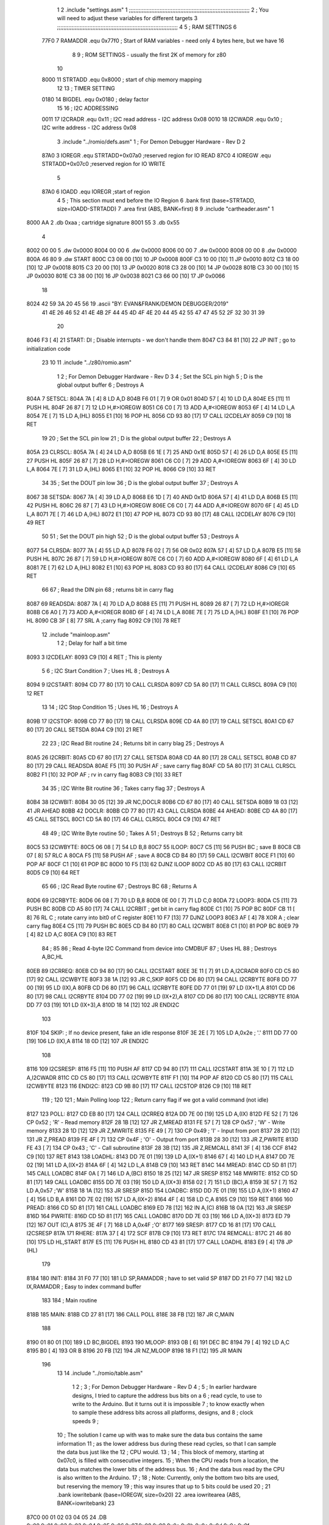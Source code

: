                               1 
                              2         .include "settings.asm"
                              1 ;;;;;;;;;;;;;;;;;;;;;;;;;;;;;;;;;;;;;;;;;;;;;;;;;;;;;;;;;;;;;;;;;;;;;;;;;;;
                              2 ; You will need to adjust these variables for different targets
                              3 ;;;;;;;;;;;;;;;;;;;;;;;;;;;;;;;;;;;;;;;;;;;;;;;;;;;;;;;;;;;;;;;;;;;;;;;;;;;
                              4 
                              5 ; RAM SETTINGS
                              6 
                     77F0     7 RAMADDR .equ    0x77f0      ; Start of RAM variables - need only 4 bytes here, but we have 16
                              8 
                              9 ; ROM SETTINGS - usually the first 2K of memory for z80
                             10 
                     8000    11 STRTADD .equ    0x8000      ; start of chip memory mapping
                             12 
                             13 ; TIMER SETTING
                     0180    14 BIGDEL  .equ    0x0180      ; delay factor
                             15 
                             16 ; I2C ADDRESSING
                     0011    17 I2CRADR .equ    0x11        ; I2C read address  - I2C address 0x08
                     0010    18 I2CWADR .equ    0x10        ; I2C write address - I2C address 0x08
                              3         .include "../romio/defs.asm"
                              1 ; For Demon Debugger Hardware - Rev D 
                              2 
                     87A0     3 IOREGR   .equ   STRTADD+0x07a0    ;reserved region for IO READ
                     87C0     4 IOREGW   .equ   STRTADD+0x07c0    ;reserved region for IO WRITE
                              5 
                     87A0     6 IOADD    .equ   IOREGR            ;start of region
                              4 
                              5         ; This section must end before the IO Region
                              6         .bank   first   (base=STRTADD, size=IOADD-STRTADD)
                              7         .area   first   (ABS, BANK=first)
                              8 
                              9         .include "cartheader.asm" 
                              1 
   8000 AA                    2        	.db	0xaa	    ; cartridge signature
   8001 55                    3     	.db	0x55
                              4     	
   8002 00 00                 5     	.dw     0x0000
   8004 00 00                 6     	.dw     0x0000
   8006 00 00                 7     	.dw     0x0000
   8008 00 00                 8     	.dw     0x0000
   800A 46 80                 9     	.dw     START
   800C C3 08 00      [10]   10     	JP      0x0008
   800F C3 10 00      [10]   11     	JP      0x0010
   8012 C3 18 00      [10]   12     	JP      0x0018
   8015 C3 20 00      [10]   13     	JP      0x0020
   8018 C3 28 00      [10]   14     	JP      0x0028
   801B C3 30 00      [10]   15     	JP      0x0030
   801E C3 38 00      [10]   16     	JP      0x0038
   8021 C3 66 00      [10]   17     	JP      0x0066
                             18     	
   8024 42 59 3A 20 45 56    19     	.ascii  "BY: EVAN&FRANK/DEMON DEBUGGER/2019"
        41 4E 26 46 52 41
        4E 4B 2F 44 45 4D
        4F 4E 20 44 45 42
        55 47 47 45 52 2F
        32 30 31 39
                             20     	
   8046 F3            [ 4]   21 START:  DI                  ; Disable interrupts - we don't handle them
   8047 C3 84 81      [10]   22         JP      INIT        ; go to initialization code
                             23 
                             10 
                             11         .include "../z80/romio.asm" 
                              1 
                              2 ; For Demon Debugger Hardware - Rev D 
                              3 
                              4 ; Set the SCL pin high
                              5 ; D is the global output buffer
                              6 ; Destroys A
   804A                       7 SETSCL:
   804A 7A            [ 4]    8         LD      A,D
   804B F6 01         [ 7]    9         OR      0x01
   804D 57            [ 4]   10         LD      D,A
   804E E5            [11]   11         PUSH    HL
   804F 26 87         [ 7]   12         LD      H,#>IOREGW
   8051 C6 C0         [ 7]   13         ADD     A,#<IOREGW 
   8053 6F            [ 4]   14         LD      L,A
   8054 7E            [ 7]   15         LD      A,(HL)
   8055 E1            [10]   16         POP     HL
   8056 CD 93 80      [17]   17         CALL    I2CDELAY
   8059 C9            [10]   18         RET
                             19     
                             20 ; Set the SCL pin low
                             21 ; D is the global output buffer
                             22 ; Destroys A
   805A                      23 CLRSCL:
   805A 7A            [ 4]   24         LD      A,D
   805B E6 1E         [ 7]   25         AND     0x1E
   805D 57            [ 4]   26         LD      D,A
   805E E5            [11]   27         PUSH    HL
   805F 26 87         [ 7]   28         LD      H,#>IOREGW
   8061 C6 C0         [ 7]   29         ADD     A,#<IOREGW 
   8063 6F            [ 4]   30         LD      L,A
   8064 7E            [ 7]   31         LD      A,(HL)
   8065 E1            [10]   32         POP     HL
   8066 C9            [10]   33         RET
                             34 
                             35 ; Set the DOUT pin low
                             36 ; D is the global output buffer
                             37 ; Destroys A 
   8067                      38 SETSDA:
   8067 7A            [ 4]   39         LD      A,D
   8068 E6 1D         [ 7]   40         AND     0x1D
   806A 57            [ 4]   41         LD      D,A
   806B E5            [11]   42         PUSH    HL
   806C 26 87         [ 7]   43         LD      H,#>IOREGW
   806E C6 C0         [ 7]   44         ADD     A,#<IOREGW 
   8070 6F            [ 4]   45         LD      L,A
   8071 7E            [ 7]   46         LD      A,(HL)
   8072 E1            [10]   47         POP     HL
   8073 CD 93 80      [17]   48         CALL    I2CDELAY
   8076 C9            [10]   49         RET
                             50 
                             51 ; Set the DOUT pin high
                             52 ; D is the global output buffer
                             53 ; Destroys A  
   8077                      54 CLRSDA:
   8077 7A            [ 4]   55         LD      A,D
   8078 F6 02         [ 7]   56         OR      0x02
   807A 57            [ 4]   57         LD      D,A
   807B E5            [11]   58         PUSH    HL
   807C 26 87         [ 7]   59         LD      H,#>IOREGW
   807E C6 C0         [ 7]   60         ADD     A,#<IOREGW 
   8080 6F            [ 4]   61         LD      L,A
   8081 7E            [ 7]   62         LD      A,(HL)
   8082 E1            [10]   63         POP     HL
   8083 CD 93 80      [17]   64         CALL    I2CDELAY
   8086 C9            [10]   65         RET
                             66 
                             67 ; Read the DIN pin 
                             68 ; returns bit in carry flag    
   8087                      69 READSDA:
   8087 7A            [ 4]   70         LD      A,D
   8088 E5            [11]   71         PUSH    HL
   8089 26 87         [ 7]   72         LD      H,#>IOREGR
   808B C6 A0         [ 7]   73         ADD     A,#<IOREGR
   808D 6F            [ 4]   74         LD      L,A
   808E 7E            [ 7]   75         LD      A,(HL)
   808F E1            [10]   76         POP     HL
   8090 CB 3F         [ 8]   77         SRL     A           ;carry flag
   8092 C9            [10]   78         RET
                             12         .include "mainloop.asm"
                              1 
                              2 ; Delay for half a bit time
   8093                       3 I2CDELAY:
   8093 C9            [10]    4         RET     ; This is plenty
                              5 
                              6 ; I2C Start Condition
                              7 ; Uses HL
                              8 ; Destroys A
   8094                       9 I2CSTART:
   8094 CD 77 80      [17]   10         CALL    CLRSDA      
   8097 CD 5A 80      [17]   11         CALL    CLRSCL
   809A C9            [10]   12         RET
                             13 
                             14 ; I2C Stop Condition
                             15 ; Uses HL
                             16 ; Destroys A
   809B                      17 I2CSTOP:
   809B CD 77 80      [17]   18         CALL    CLRSDA
   809E CD 4A 80      [17]   19         CALL    SETSCL
   80A1 CD 67 80      [17]   20         CALL    SETSDA
   80A4 C9            [10]   21         RET
                             22 
                             23 ; I2C Read Bit routine
                             24 ; Returns bit in carry blag
                             25 ; Destroys A
   80A5                      26 I2CRBIT:
   80A5 CD 67 80      [17]   27         CALL    SETSDA
   80A8 CD 4A 80      [17]   28         CALL    SETSCL
   80AB CD 87 80      [17]   29         CALL    READSDA
   80AE F5            [11]   30         PUSH    AF          ; save carry flag
   80AF CD 5A 80      [17]   31         CALL    CLRSCL
   80B2 F1            [10]   32         POP     AF          ; rv in carry flag
   80B3 C9            [10]   33         RET
                             34 
                             35 ; I2C Write Bit routine
                             36 ; Takes carry flag
                             37 ; Destroys A
   80B4                      38 I2CWBIT:
   80B4 30 05         [12]   39         JR      NC,DOCLR
   80B6 CD 67 80      [17]   40         CALL    SETSDA
   80B9 18 03         [12]   41         JR      AHEAD
   80BB                      42 DOCLR:
   80BB CD 77 80      [17]   43         CALL    CLRSDA
   80BE                      44 AHEAD:
   80BE CD 4A 80      [17]   45         CALL    SETSCL
   80C1 CD 5A 80      [17]   46         CALL    CLRSCL
   80C4 C9            [10]   47         RET
                             48 
                             49 ; I2C Write Byte routine
                             50 ; Takes A
                             51 ; Destroys B
                             52 ; Returns carry bit
   80C5                      53 I2CWBYTE:
   80C5 06 08         [ 7]   54         LD      B,8
   80C7                      55 ILOOP:
   80C7 C5            [11]   56         PUSH    BC          ; save B
   80C8 CB 07         [ 8]   57         RLC     A    
   80CA F5            [11]   58         PUSH    AF          ; save A
   80CB CD B4 80      [17]   59         CALL    I2CWBIT
   80CE F1            [10]   60         POP     AF
   80CF C1            [10]   61         POP     BC
   80D0 10 F5         [13]   62         DJNZ    ILOOP
   80D2 CD A5 80      [17]   63         CALL    I2CRBIT
   80D5 C9            [10]   64         RET
                             65 
                             66 ; I2C Read Byte routine
                             67 ; Destroys BC
                             68 ; Returns A
   80D6                      69 I2CRBYTE:
   80D6 06 08         [ 7]   70         LD      B,8
   80D8 0E 00         [ 7]   71         LD      C,0
   80DA                      72 LOOP3:
   80DA C5            [11]   73         PUSH    BC
   80DB CD A5 80      [17]   74         CALL    I2CRBIT     ; get bit in carry flag
   80DE C1            [10]   75         POP     BC
   80DF CB 11         [ 8]   76         RL      C           ; rotate carry into bit0 of C register
   80E1 10 F7         [13]   77         DJNZ    LOOP3
   80E3 AF            [ 4]   78         XOR     A           ; clear carry flag              
   80E4 C5            [11]   79         PUSH    BC
   80E5 CD B4 80      [17]   80         CALL    I2CWBIT
   80E8 C1            [10]   81         POP     BC
   80E9 79            [ 4]   82         LD      A,C
   80EA C9            [10]   83         RET
                             84 ;
                             85 
                             86 ; Read 4-byte I2C Command from device into CMDBUF
                             87 ; Uses HL
                             88 ; Destroys A,BC,HL
   80EB                      89 I2CRREQ:
   80EB CD 94 80      [17]   90         CALL    I2CSTART
   80EE 3E 11         [ 7]   91         LD      A,I2CRADR
   80F0 CD C5 80      [17]   92         CALL    I2CWBYTE
   80F3 38 1A         [12]   93         JR      C,SKIP
   80F5 CD D6 80      [17]   94         CALL    I2CRBYTE
   80F8 DD 77 00      [19]   95         LD      (IX),A
   80FB CD D6 80      [17]   96         CALL    I2CRBYTE
   80FE DD 77 01      [19]   97         LD      (IX+1),A  
   8101 CD D6 80      [17]   98         CALL    I2CRBYTE
   8104 DD 77 02      [19]   99         LD      (IX+2),A
   8107 CD D6 80      [17]  100         CALL    I2CRBYTE
   810A DD 77 03      [19]  101         LD      (IX+3),A
   810D 18 14         [12]  102         JR      ENDI2C
                            103     
   810F                     104 SKIP:                       ; If no device present, fake an idle response
   810F 3E 2E         [ 7]  105         LD      A,0x2e  ; '.'
   8111 DD 77 00      [19]  106         LD      (IX),A
   8114 18 0D         [12]  107         JR      ENDI2C
                            108 
   8116                     109 I2CSRESP:
   8116 F5            [11]  110         PUSH    AF
   8117 CD 94 80      [17]  111         CALL    I2CSTART
   811A 3E 10         [ 7]  112         LD      A,I2CWADR
   811C CD C5 80      [17]  113         CALL    I2CWBYTE
   811F F1            [10]  114         POP     AF
   8120 CD C5 80      [17]  115         CALL    I2CWBYTE
   8123                     116 ENDI2C:
   8123 CD 9B 80      [17]  117         CALL    I2CSTOP
   8126 C9            [10]  118         RET
                            119 ;
                            120 
                            121 ; Main Polling loop
                            122 ; Return carry flag if we got a valid command (not idle)
   8127                     123 POLL:
   8127 CD EB 80      [17]  124         CALL    I2CRREQ
   812A DD 7E 00      [19]  125         LD      A,(IX)
   812D FE 52         [ 7]  126         CP      0x52    ; 'R' - Read memory
   812F 28 1B         [12]  127         JR      Z,MREAD
   8131 FE 57         [ 7]  128         CP      0x57    ; 'W' - Write memory
   8133 28 1D         [12]  129         JR      Z,MWRITE
   8135 FE 49         [ 7]  130         CP      0x49    ; 'I' - Input from port
   8137 28 2D         [12]  131         JR      Z,PREAD
   8139 FE 4F         [ 7]  132         CP      0x4F    ; 'O' - Output from port
   813B 28 30         [12]  133         JR      Z,PWRITE
   813D FE 43         [ 7]  134         CP      0x43    ; 'C' - Call subroutine
   813F 28 3B         [12]  135         JR      Z,REMCALL
   8141 3F            [ 4]  136         CCF
   8142 C9            [10]  137         RET
   8143                     138 LOADHL:
   8143 DD 7E 01      [19]  139         LD      A,(IX+1)
   8146 67            [ 4]  140         LD      H,A
   8147 DD 7E 02      [19]  141         LD      A,(IX+2)
   814A 6F            [ 4]  142         LD      L,A
   814B C9            [10]  143         RET    
   814C                     144 MREAD:
   814C CD 5D 81      [17]  145         CALL    LOADBC
   814F 0A            [ 7]  146         LD      A,(BC)
   8150 18 25         [12]  147         JR      SRESP
   8152                     148 MWRITE:
   8152 CD 5D 81      [17]  149         CALL    LOADBC
   8155 DD 7E 03      [19]  150         LD      A,(IX+3)
   8158 02            [ 7]  151         LD      (BC),A
   8159 3E 57         [ 7]  152         LD      A,0x57  ;'W'
   815B 18 1A         [12]  153         JR      SRESP
   815D                     154 LOADBC:
   815D DD 7E 01      [19]  155         LD      A,(IX+1)
   8160 47            [ 4]  156         LD      B,A
   8161 DD 7E 02      [19]  157         LD      A,(IX+2)
   8164 4F            [ 4]  158         LD      C,A
   8165 C9            [10]  159         RET
   8166                     160 PREAD:
   8166 CD 5D 81      [17]  161         CALL    LOADBC
   8169 ED 78         [12]  162         IN      A,(C)
   816B 18 0A         [12]  163         JR      SRESP
   816D                     164 PWRITE:
   816D CD 5D 81      [17]  165         CALL    LOADBC
   8170 DD 7E 03      [19]  166         LD      A,(IX+3)
   8173 ED 79         [12]  167         OUT     (C),A
   8175 3E 4F         [ 7]  168         LD      A,0x4F  ;'O'
   8177                     169 SRESP:
   8177 CD 16 81      [17]  170         CALL    I2CSRESP
   817A                     171 RHERE:
   817A 37            [ 4]  172         SCF
   817B C9            [10]  173         RET
   817C                     174 REMCALL:
   817C 21 46 80      [10]  175         LD      HL,START
   817F E5            [11]  176         PUSH    HL
   8180 CD 43 81      [17]  177         CALL    LOADHL
   8183 E9            [ 4]  178         JP      (HL)
                            179     
   8184                     180 INIT:
   8184 31 F0 77      [10]  181         LD      SP,RAMADDR   ; have to set valid SP
   8187 DD 21 F0 77   [14]  182         LD      IX,RAMADDR   ; Easy to index command buffer
                            183         
                            184 ; Main routine
   818B                     185 MAIN:
   818B CD 27 81      [17]  186         CALL    POLL
   818E 38 FB         [12]  187         JR      C,MAIN
                            188         
   8190 01 80 01      [10]  189         LD      BC,BIGDEL
   8193                     190 MLOOP:
   8193 0B            [ 6]  191         DEC     BC
   8194 79            [ 4]  192         LD      A,C
   8195 B0            [ 4]  193         OR      B
   8196 20 FB         [12]  194         JR      NZ,MLOOP
   8198 18 F1         [12]  195         JR      MAIN
                            196 
                             13         
                             14         .include "../romio/table.asm"
                              1 
                              2 ; 
                              3 ; For Demon Debugger Hardware - Rev D 
                              4 ;
                              5 ; In earlier hardware designs, I tried to capture the address bus bits on a 
                              6 ; read cycle, to use to write to the Arduino.  But it turns out it is impossible
                              7 ; to know exactly when to sample these address bits across all platforms, designs, and 
                              8 ; clock speeds
                              9 ;
                             10 ; The solution I came up with was to make sure the data bus contains the same information
                             11 ; as the lower address bus during these read cycles, so that I can sample the data bus just like the 
                             12 ; CPU would.
                             13 ;
                             14 ; This block of memory, starting at 0x07c0, is filled with consecutive integers.
                             15 ; When the CPU reads from a location, the data bus matches the lower bits of the address bus.  
                             16 ; And the data bus read by the CPU is also written to the Arduino.
                             17 ; 
                             18 ; Note: Currently, only the bottom two bits are used, but reserving the memory
                             19 ; this way insures that up to 5 bits could be used 
                             20 ; 
                             21         .bank   iowritebank   (base=IOREGW, size=0x20)
                             22         .area   iowritearea   (ABS, BANK=iowritebank)
                             23 
   87C0 00 01 02 03 04 05    24         .DB     0x00,0x01,0x02,0x03,0x04,0x05,0x06,0x07,0x08,0x09,0x0a,0x0b,0x0c,0x0d,0x0e,0x0f
        06 07 08 09 0A 0B
        0C 0D 0E 0F
   87D0 10 11 12 13 14 15    25         .DB     0x10,0x11,0x12,0x13,0x14,0x15,0x16,0x17,0x18,0x19,0x1a,0x1b,0x1c,0x1d,0x1e,0x1f
        16 17 18 19 1A 1B
        1C 1D 1E 1F
                             26 
                             15 
